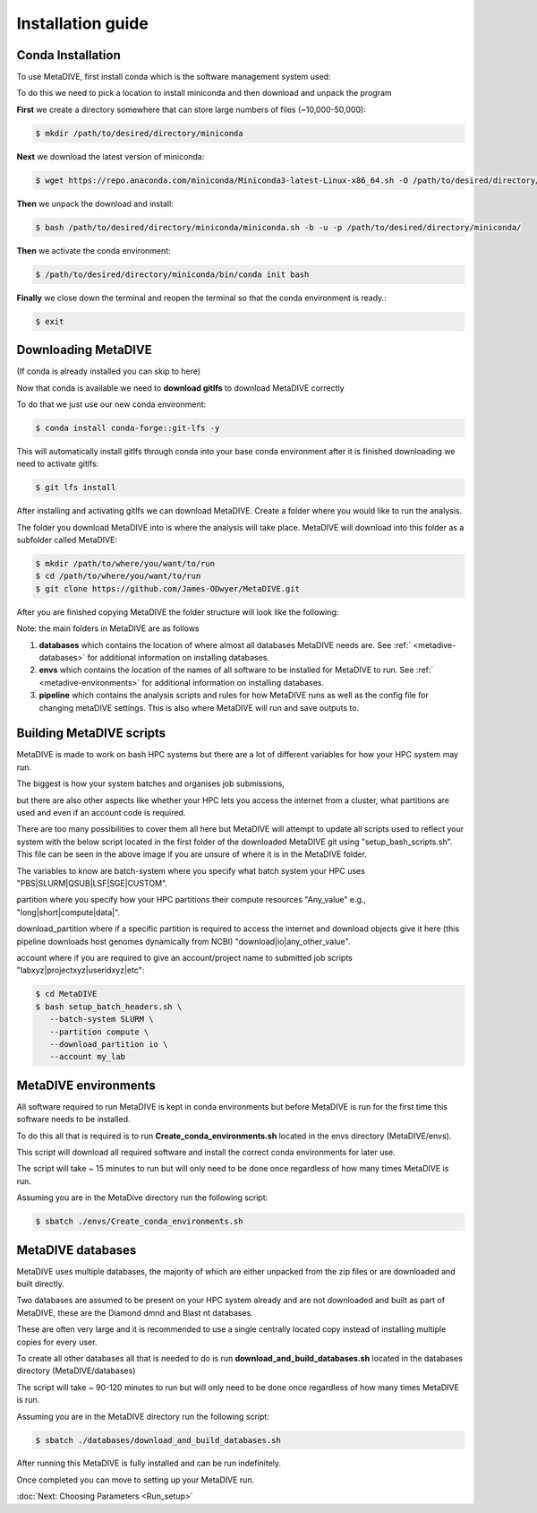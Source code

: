 Installation guide
==================



Conda Installation
------------------

To use MetaDIVE, first install conda which is the software management system used:

To do this we need to pick a location to install miniconda and then download and unpack the program

**First** we create a directory somewhere that can store large numbers of files (~10,000-50,000):

.. code-block:: console

   $ mkdir /path/to/desired/directory/miniconda

**Next** we download the latest version of miniconda:

.. code-block:: console

   $ wget https://repo.anaconda.com/miniconda/Miniconda3-latest-Linux-x86_64.sh -O /path/to/desired/directory/miniconda/miniconda.sh

**Then** we unpack the download and install:

.. code-block:: console

   $ bash /path/to/desired/directory/miniconda/miniconda.sh -b -u -p /path/to/desired/directory/miniconda/

**Then** we activate the conda environment:

.. code-block:: console

   $ /path/to/desired/directory/miniconda/bin/conda init bash

**Finally** we close down the terminal and reopen the terminal so that the conda environment is ready.:

.. code-block:: console

   $ exit









Downloading MetaDIVE
--------------------

(If conda is already installed you can skip to here)

Now that conda is available we need to **download gitlfs** to download MetaDIVE correctly

To do that we just use our new conda environment:

.. code-block:: console

   $ conda install conda-forge::git-lfs -y

This will automatically install gitlfs through conda into your base conda environment
after it is finished downloading we need to activate gitlfs:

.. code-block:: console

   $ git lfs install

After installing and activating gitlfs we can download MetaDIVE. Create a folder where you would like to run the analysis. 

The folder you download MetaDIVE into is where the analysis will take place. MetaDIVE will download into this folder as a subfolder called MetaDIVE: 


.. code-block:: console

   $ mkdir /path/to/where/you/want/to/run
   $ cd /path/to/where/you/want/to/run
   $ git clone https://github.com/James-ODwyer/MetaDIVE.git



After you are finished copying MetaDIVE the folder structure will look like the following:

.. image:: images/MetaDIVE_first_folder.png
   :alt: MetaDIVE base folder after download
   :width: 600px
   :align: center




Note: the main folders in MetaDIVE are as follows

1. **databases** which contains the location of where almost all databases MetaDIVE needs are. See :ref:` <metadive-databases>` for additional information on installing databases.

2. **envs** which contains the location of the names of all software to be installed for MetaDIVE to run. See :ref:` <metadive-environments>` for additional information on installing databases.

3. **pipeline** which contains the analysis scripts and rules for how MetaDIVE runs as well as the config file for changing metaDIVE settings. This is also where MetaDIVE will run and save outputs to.






Building MetaDIVE scripts 
-------------------------

MetaDIVE is made to work on bash HPC systems but there are a lot of different variables for how your HPC system may run.

The biggest is how your system batches and organises job submissions,

but there are also other aspects like whether your HPC lets you access the internet from a cluster, what partitions are used and even if an account code is required.

There are too many possibilities to cover them all here but MetaDIVE will attempt to update all scripts used to reflect your system with the below script located in the first folder of
the downloaded MetaDIVE git using "setup_bash_scripts.sh". This file can be seen in the above image if you are unsure of where it is in the MetaDIVE folder.

The variables to know are batch-system where you specify what batch system your HPC uses "PBS|SLURM|QSUB|LSF|SGE|CUSTOM".

partition where you specify how your HPC partitions their compute resources "Any_value" e.g., "long|short|compute|data|".

download_partition where if a specific partition is required to access the internet and download objects give it here (this pipeline downloads host genomes dynamically from NCBI) "download|io|any_other_value".

account where if you are required to give an account/project name to submitted job scripts "labxyz|projectxyz|useridxyz|etc":

.. code-block:: console

   $ cd MetaDIVE
   $ bash setup_batch_headers.sh \
      --batch-system SLURM \
      --partition compute \
      --download_partition io \
      --account my_lab







.. _metadive-environments:

MetaDIVE environments 
---------------------

All software required to run MetaDIVE is kept in conda environments but before MetaDIVE is run for the first time this software needs to be installed.

To do this all that is required is to run **Create_conda_environments.sh** located in the envs directory (MetaDIVE/envs).

This script will download all required software and install the correct conda environments for later use.

The script will take ~ 15 minutes to run but will only need to be done once regardless of how many times MetaDIVE is run.

Assuming you are in the MetaDive directory run the following script: 

.. code-block:: console

   $ sbatch ./envs/Create_conda_environments.sh












.. _metadive-databases:

MetaDIVE databases
------------------

MetaDIVE uses multiple databases, the majority of which are either unpacked from the zip files or are downloaded and built directly.

Two databases are assumed to be present on your HPC system already and are not downloaded and built as part of MetaDIVE, these are the Diamond dmnd and Blast nt databases.

These are often very large and it is recommended to use a single centrally located copy instead of installing multiple copies for every user.

To create all other databases all that is needed to do is run **download_and_build_databases.sh** located in the databases directory (MetaDIVE/databases)

The script will take ~ 90-120 minutes to run but will only need to be done once regardless of how many times MetaDIVE is run.

Assuming you are in the MetaDIVE directory run the following script: 

.. code-block:: console

   $ sbatch ./databases/download_and_build_databases.sh

After running this MetaDIVE is fully installed and can be run indefinitely.

Once completed you can move to setting up your MetaDIVE run. 

:doc:`Next: Choosing Parameters <Run_setup>`
